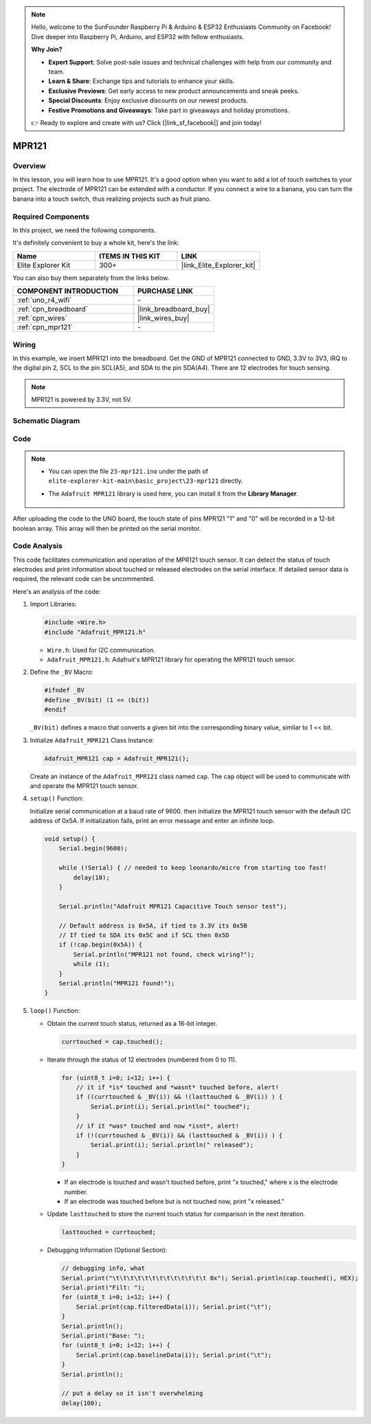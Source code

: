 .. note::

    Hello, welcome to the SunFounder Raspberry Pi & Arduino & ESP32 Enthusiasts Community on Facebook! Dive deeper into Raspberry Pi, Arduino, and ESP32 with fellow enthusiasts.

    **Why Join?**

    - **Expert Support**: Solve post-sale issues and technical challenges with help from our community and team.
    - **Learn & Share**: Exchange tips and tutorials to enhance your skills.
    - **Exclusive Previews**: Get early access to new product announcements and sneak peeks.
    - **Special Discounts**: Enjoy exclusive discounts on our newest products.
    - **Festive Promotions and Giveaways**: Take part in giveaways and holiday promotions.

    👉 Ready to explore and create with us? Click [|link_sf_facebook|] and join today!

.. _basic_mpr121:

MPR121
==========================

.. https://docs.sunfounder.com/projects/vincent-kit/en/latest/arduino/2.24_mpr121_module.html#ar-mpr121


Overview
---------------

In this lesson, you will learn how to use MPR121. It's a good option when you want to add a lot of touch switches to your project. The electrode of MPR121 can be extended with a conductor. If you connect a wire to a banana, you can turn the banana into a touch switch, thus realizing projects such as fruit piano.

Required Components
-------------------------

In this project, we need the following components. 

It's definitely convenient to buy a whole kit, here's the link: 

.. list-table::
    :widths: 20 20 20
    :header-rows: 1

    *   - Name	
        - ITEMS IN THIS KIT
        - LINK
    *   - Elite Explorer Kit
        - 300+
        - |link_Elite_Explorer_kit|

You can also buy them separately from the links below.

.. list-table::
    :widths: 30 20
    :header-rows: 1

    *   - COMPONENT INTRODUCTION
        - PURCHASE LINK

    *   - :ref:`uno_r4_wifi`
        - \-
    *   - :ref:`cpn_breadboard`
        - |link_breadboard_buy|
    *   - :ref:`cpn_wires`
        - |link_wires_buy|
    *   - :ref:`cpn_mpr121`
        - \-

Wiring
----------------------

In this example, we insert MPR121 into the breadboard. Get the GND of MPR121 connected to GND, 3.3V to 3V3, IRQ to the digital pin 2, SCL to the pin SCL(A5), and SDA to the pin SDA(A4). There are 12 electrodes for touch sensing. 

.. note::
    MPR121 is powered by 3.3V, not 5V.

.. image:: img/23-mpr121_bb.png
    :align: center
    :width: 70%

Schematic Diagram
----------------------

.. image:: img/23_mpr121_schematic.png
   :align: center
   :width: 70%

Code
--------

.. note::

    * You can open the file ``23-mpr121.ino`` under the path of ``elite-explorer-kit-main\basic_project\23-mpr121`` directly.
    * The ``Adafruit MPR121`` library is used here, you can install it from the **Library Manager**.

        .. image:: img/22_mpr121_lib.png
            :align: center

.. raw:: html

    <iframe src=https://create.arduino.cc/editor/sunfounder01/de0aa390-de85-43ab-87f7-f380c67c65e8/preview?embed style="height:510px;width:100%;margin:10px 0" frameborder=0></iframe>

After uploading the code to the UNO board, the touch state of pins MPR121 "1" and "0" will be recorded in a 12-bit boolean array. This array will then be printed on the serial monitor.

Code Analysis
--------------------
This code facilitates communication and operation of the MPR121 touch sensor. It can detect the status of touch electrodes and print information about touched or released electrodes on the serial interface. If detailed sensor data is required, the relevant code can be uncommented.

Here's an analysis of the code:

#. Import Libraries:

   .. code-block:: arduino

       #include <Wire.h>
       #include "Adafruit_MPR121.h"

   * ``Wire.h``: Used for I2C communication.
   * ``Adafruit_MPR121.h``: Adafruit's MPR121 library for operating the MPR121 touch sensor.

#. Define the ``_BV`` Macro:

   .. code-block:: arduino

       #ifndef _BV
       #define _BV(bit) (1 << (bit)) 
       #endif
   
   ``_BV(bit)`` defines a macro that converts a given bit into the corresponding binary value, similar to 1 << bit.

#. Initialize ``Adafruit_MPR121`` Class Instance:

   .. code-block:: arduino

       Adafruit_MPR121 cap = Adafruit_MPR121();

   Create an instance of the ``Adafruit_MPR121`` class named ``cap``. The ``cap`` object will be used to communicate with and operate the MPR121 touch sensor.

#. ``setup()`` Function:

   Initialize serial communication at a baud rate of 9600. then initialize the MPR121 touch sensor with the default I2C address of 0x5A. If initialization fails, print an error message and enter an infinite loop.

   .. code-block:: arduino

       void setup() {
           Serial.begin(9600);
           
           while (!Serial) { // needed to keep leonardo/micro from starting too fast!
               delay(10);
           }
           
           Serial.println("Adafruit MPR121 Capacitive Touch sensor test"); 
           
           // Default address is 0x5A, if tied to 3.3V its 0x5B
           // If tied to SDA its 0x5C and if SCL then 0x5D
           if (!cap.begin(0x5A)) {
               Serial.println("MPR121 not found, check wiring?");
               while (1);
           }
           Serial.println("MPR121 found!");
       }

#. ``loop()`` Function:

   * Obtain the current touch status, returned as a 16-bit integer.


     .. code-block:: arduino

         currtouched = cap.touched();

   * Iterate through the status of 12 electrodes (numbered from 0 to 11).

     .. code-block:: arduino

         for (uint8_t i=0; i<12; i++) {
             // it if *is* touched and *wasnt* touched before, alert!
             if ((currtouched & _BV(i)) && !(lasttouched & _BV(i)) ) {
                 Serial.print(i); Serial.println(" touched");
             }
             // if it *was* touched and now *isnt*, alert!
             if (!(currtouched & _BV(i)) && (lasttouched & _BV(i)) ) {
                 Serial.print(i); Serial.println(" released");
             }
         }

     * If an electrode is touched and wasn't touched before, print "x touched," where x is the electrode number.
     * If an electrode was touched before but is not touched now, print "x released."

   * Update ``lasttouched`` to store the current touch status for comparison in the next iteration.

     .. code-block:: arduino

         lasttouched = currtouched;

   * Debugging Information (Optional Section):

     .. code-block:: arduino

         // debugging info, what
         Serial.print("\t\t\t\t\t\t\t\t\t\t\t\t\t 0x"); Serial.println(cap.touched(), HEX);
         Serial.print("Filt: ");
         for (uint8_t i=0; i<12; i++) {
             Serial.print(cap.filteredData(i)); Serial.print("\t");
         }
         Serial.println();
         Serial.print("Base: ");
         for (uint8_t i=0; i<12; i++) {
             Serial.print(cap.baselineData(i)); Serial.print("\t");
         }
         Serial.println();
         
         // put a delay so it isn't overwhelming
         delay(100);
